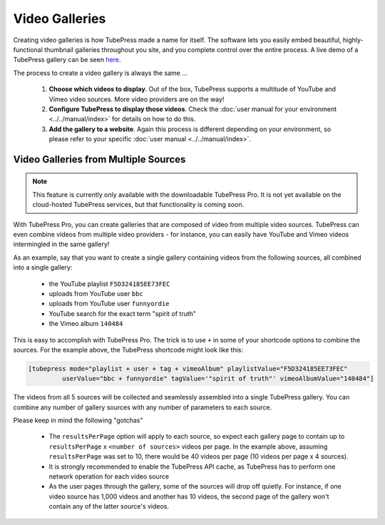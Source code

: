 Video Galleries
===============

Creating video galleries is how TubePress made a name for itself. The software lets you easily embed beautiful,
highly-functional thumbnail galleries throughout you site, and you complete control over the entire process.
A live demo of a TubePress gallery can be seen `here <http://tubepress.com/demo/>`_.

.. image:: ../../_static/images/intro/feature/video-gallery.png

The process to create a video gallery is always the same ...

 1. **Choose which videos to display**. Out of the box, TubePress supports a multitude of YouTube and Vimeo
    video sources. More video providers are on the way!

 2. **Configure TubePress to display those videos**. Check the
    :doc:`user manual for your environment <../../manual/index>` for details on how to do this.

 3. **Add the gallery to a website**. Again this process is different depending on your environment, so please
    refer to your specific :doc:`user manual <../../manual/index>`.

.. _video-galleries-multiple-sources-feature:

Video Galleries from Multiple Sources
-------------------------------------

.. note:: This feature is currently only available with the downloadable TubePress Pro. It is not yet available
          on the cloud-hosted TubePress services, but that functionality is coming soon.

With TubePress Pro, you can create galleries that are composed of video from multiple video sources. TubePress can even
combine videos from multiple video providers - for instance, you can easily have YouTube and Vimeo videos
intermingled in the same gallery!

As an example, say that you want to create a single gallery containing videos from the following sources, all combined
into a single gallery:

 * the YouTube playlist ``F5D324185EE73FEC``
 * uploads from YouTube user ``bbc``
 * uploads from YouTube user ``funnyordie``
 * YouTube search for the exact term "spirit of truth"
 * the Vimeo album ``140484``

This is easy to accomplish with TubePress Pro. The trick is to use ``+`` in some of your shortcode options to combine
the sources. For the example above, the TubePress shortcode might look like this:

.. code-block:: php

  [tubepress mode="playlist + user + tag + vimeoAlbum" playlistValue="F5D324185EE73FEC"
           userValue="bbc + funnyordie" tagValue='"spirit of truth"' vimeoAlbumValue="140484"]

The videos from all 5 sources will be collected and seamlessly assembled into a single TubePress gallery. You can
combine any number of gallery sources with any number of parameters to each source.

Please keep in mind the following "gotchas"

 * The ``resultsPerPage`` option will apply to each source, so expect each gallery page to contain up to
   ``resultsPerPage`` x ``<number of sources>`` videos per page. In the example above, assuming ``resultsPerPage``
   was set to 10, there would be 40 videos per page (10 videos per page x 4 sources).

 * It is strongly recommended to enable the TubePress API cache, as TubePress has to perform one network operation
   for each video source

 * As the user pages through the gallery, some of the sources will drop off quietly. For instance, if one video
   source has 1,000 videos and another has 10 videos, the second page of the gallery won't contain any of the
   latter source's videos.